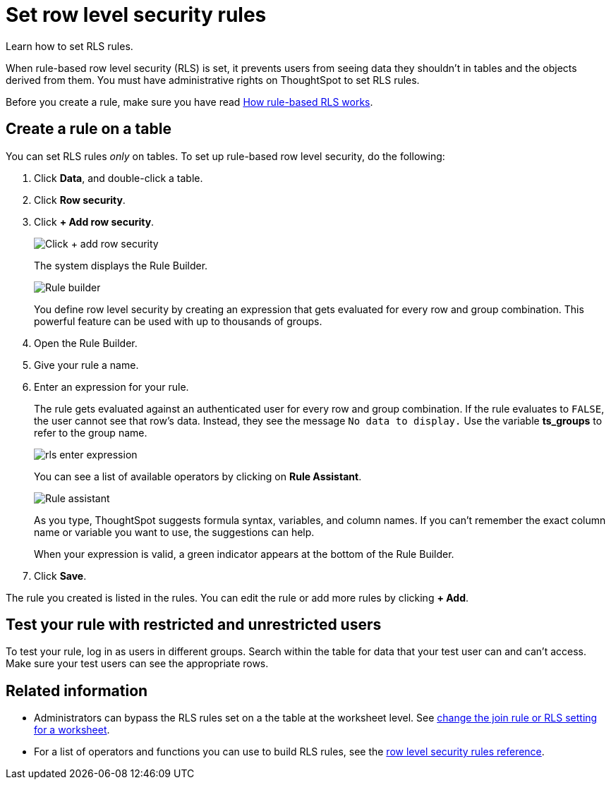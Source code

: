 = Set row level security rules

Learn how to set RLS rules.

When rule-based row level security (RLS) is set, it prevents users from seeing data they shouldn't in tables and the objects derived from them.
You must have administrative rights on ThoughtSpot to set RLS rules.

Before you create a rule, make sure you have read xref:row-level-security.adoc[How rule-based RLS works].

== Create a rule on a table

You can set RLS rules _only_ on tables.
To set up rule-based row level security, do the following:

. Click *Data*, and double-click a table.
. Click *Row security*.
. Click *+ Add row security*.
+
image::rls-button.png[Click + add row security]
+
The system displays the Rule Builder.
+
image::rls-rule-builder.png[Rule builder]
+
You define row level security by creating an expression that gets evaluated  for every row and group combination.
This powerful feature can be used with  up to thousands of groups.

. Open the Rule Builder.
. Give your rule a name.
. Enter an expression for your rule.
+
The rule gets evaluated against an authenticated user for every row and group combination.
If the rule evaluates to `FALSE`, the user cannot see that row's data.
Instead, they see the message `No data to display.` Use the variable *ts_groups* to refer to the group name.
+
image::rls_enter_expression.png[]
+
You can see a list of available operators by clicking on *Rule Assistant*.
+
image::rls-rule-assistant.png[Rule assistant]
+
As you type, ThoughtSpot suggests formula syntax, variables, and column  names.
If you can't remember the exact column name or variable you want to  use, the suggestions can help.
+
When your expression is valid, a green indicator appears at the bottom of  the Rule Builder.

. Click *Save*.

The rule you created is listed in the rules.
You can edit the rule or add more rules by clicking *+ Add*.

== Test your rule with restricted and unrestricted users

To test your rule, log in as users in different groups.
Search within the table for data that your test user can and can't access.
Make sure your test users can see the appropriate rows.

== Related information

* Administrators can bypass the RLS rules set on a the table at the worksheet level.
See xref:change-inclusion-rule.adoc[change the join rule or RLS setting for a worksheet].
* For a list of operators and functions you can use to build RLS rules, see the xref:reference:rls-rule-builder-reference.adoc[row level security rules reference].
